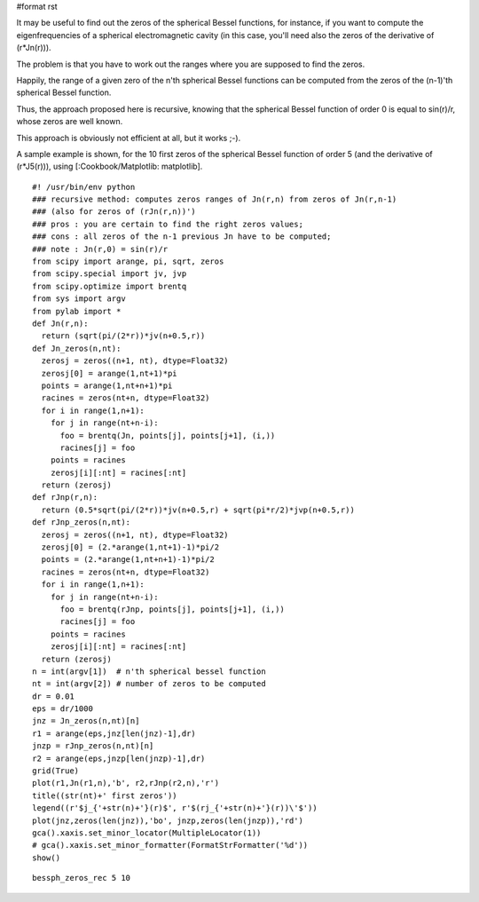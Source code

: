#format rst

It may be useful to find out the zeros of the spherical Bessel functions, for instance, if you want to compute the eigenfrequencies of a spherical electromagnetic cavity (in this case, you'll need also the zeros of the derivative of (r*Jn(r))).

The problem is that you have to work out the ranges where you are supposed to find the zeros.

Happily, the range of a given zero of the n'th spherical Bessel functions can be computed from the zeros of the (n-1)'th spherical Bessel function.

Thus, the approach proposed here is recursive, knowing that the spherical Bessel function of order 0 is equal to sin(r)/r, whose zeros are well known.

This approach is obviously not efficient at all, but it works ;-).

A sample example is shown, for the 10 first zeros of the spherical Bessel function of order 5 (and the derivative of (r*J5(r))), using [:Cookbook/Matplotlib: matplotlib].

::

   #! /usr/bin/env python
   ### recursive method: computes zeros ranges of Jn(r,n) from zeros of Jn(r,n-1)
   ### (also for zeros of (rJn(r,n))')
   ### pros : you are certain to find the right zeros values;
   ### cons : all zeros of the n-1 previous Jn have to be computed;
   ### note : Jn(r,0) = sin(r)/r
   from scipy import arange, pi, sqrt, zeros
   from scipy.special import jv, jvp
   from scipy.optimize import brentq
   from sys import argv
   from pylab import *
   def Jn(r,n):
     return (sqrt(pi/(2*r))*jv(n+0.5,r))
   def Jn_zeros(n,nt):
     zerosj = zeros((n+1, nt), dtype=Float32)
     zerosj[0] = arange(1,nt+1)*pi
     points = arange(1,nt+n+1)*pi
     racines = zeros(nt+n, dtype=Float32)
     for i in range(1,n+1):
       for j in range(nt+n-i):
         foo = brentq(Jn, points[j], points[j+1], (i,))
         racines[j] = foo
       points = racines
       zerosj[i][:nt] = racines[:nt]
     return (zerosj)
   def rJnp(r,n):
     return (0.5*sqrt(pi/(2*r))*jv(n+0.5,r) + sqrt(pi*r/2)*jvp(n+0.5,r))
   def rJnp_zeros(n,nt):
     zerosj = zeros((n+1, nt), dtype=Float32)
     zerosj[0] = (2.*arange(1,nt+1)-1)*pi/2
     points = (2.*arange(1,nt+n+1)-1)*pi/2
     racines = zeros(nt+n, dtype=Float32)
     for i in range(1,n+1):
       for j in range(nt+n-i):
         foo = brentq(rJnp, points[j], points[j+1], (i,))
         racines[j] = foo
       points = racines
       zerosj[i][:nt] = racines[:nt]
     return (zerosj)
   n = int(argv[1])  # n'th spherical bessel function
   nt = int(argv[2]) # number of zeros to be computed
   dr = 0.01
   eps = dr/1000
   jnz = Jn_zeros(n,nt)[n]
   r1 = arange(eps,jnz[len(jnz)-1],dr)
   jnzp = rJnp_zeros(n,nt)[n]
   r2 = arange(eps,jnzp[len(jnzp)-1],dr)
   grid(True)
   plot(r1,Jn(r1,n),'b', r2,rJnp(r2,n),'r')
   title((str(nt)+' first zeros'))
   legend((r'$j_{'+str(n)+'}(r)$', r'$(rj_{'+str(n)+'}(r))\'$'))
   plot(jnz,zeros(len(jnz)),'bo', jnzp,zeros(len(jnzp)),'rd')
   gca().xaxis.set_minor_locator(MultipleLocator(1))
   # gca().xaxis.set_minor_formatter(FormatStrFormatter('%d'))
   show()

::

   bessph_zeros_rec 5 10


.. image:: images/Cookbook/SphericalBesselZeros/snapshot.png

